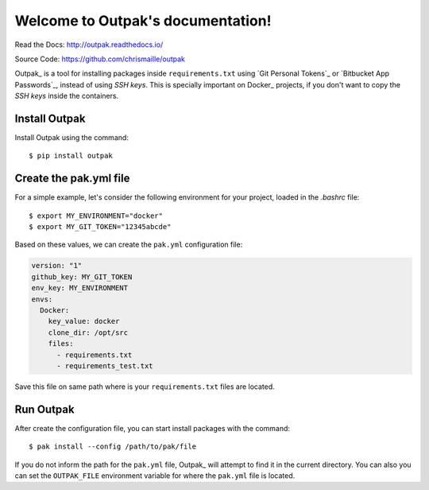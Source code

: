 Welcome to Outpak's documentation!
==================================

.. image:: https://img.shields.io/pypi/v/nine.svg
	:target: https://pypi.python.org/pypi/outpak
.. image:: https://travis-ci.org/chrismaille/outpak.svg?branch=master
    :target: https://travis-ci.org/chrismaille/outpak
.. image:: https://img.shields.io/pypi/pyversions/outpak.svg
	:target: https://github.com/chrismaille/outpak
.. image:: https://coveralls.io/repos/github/chrismaille/outpak/badge.svg?branch=master
	:target: https://coveralls.io/github/chrismaille/outpak?branch=master
.. image:: https://readthedocs.org/projects/outpak/badge/?version=latest
	:target: http://outpak.readthedocs.io/en/latest/?badge=latest
	:alt: Documentation Status

Read the Docs: http://outpak.readthedocs.io/

Source Code: https://github.com/chrismaille/outpak

Outpak_ is a tool for installing packages inside ``requirements.txt`` using `Git Personal Tokens`_ or `Bitbucket App Passwords`_, instead of using *SSH keys*. This is specially important on Docker_ projects, if you don't want to copy the *SSH keys* inside the containers.

Install Outpak
-----------------

Install Outpak using the command::

	$ pip install outpak

Create the pak.yml file
--------------------------

For a simple example, let's consider the following environment for your project, loaded in the `.bashrc` file::

	$ export MY_ENVIRONMENT="docker"
	$ export MY_GIT_TOKEN="12345abcde"

Based on these values, we can create the ``pak.yml`` configuration file:

.. code-block:: yaml

	version: "1"
	github_key: MY_GIT_TOKEN
	env_key: MY_ENVIRONMENT
	envs:
	  Docker:
	    key_value: docker
	    clone_dir: /opt/src
	    files:
	      - requirements.txt
	      - requirements_test.txt

Save this file on same path where is your ``requirements.txt`` files are located.

Run Outpak
--------------

After create the configuration file, you can start install packages with the command::

	$ pak install --config /path/to/pak/file

If you do not inform the path for the ``pak.yml`` file, Outpak_ will attempt to find it in the current directory. You can also you can set the ``OUTPAK_FILE`` environment variable for where the ``pak.yml`` file is located.